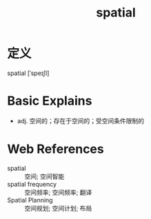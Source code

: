 #+title: spatial
#+roam_tags:英语单词

* 定义
  
spatial [ˈspeɪʃl]

* Basic Explains
- adj. 空间的；存在于空间的；受空间条件限制的

* Web References
- spatial :: 空间; 空间智能
- spatial frequency :: 空间频率; 空间频率; 翻译
- Spatial Planning :: 空间规划; 空间计划; 布局
